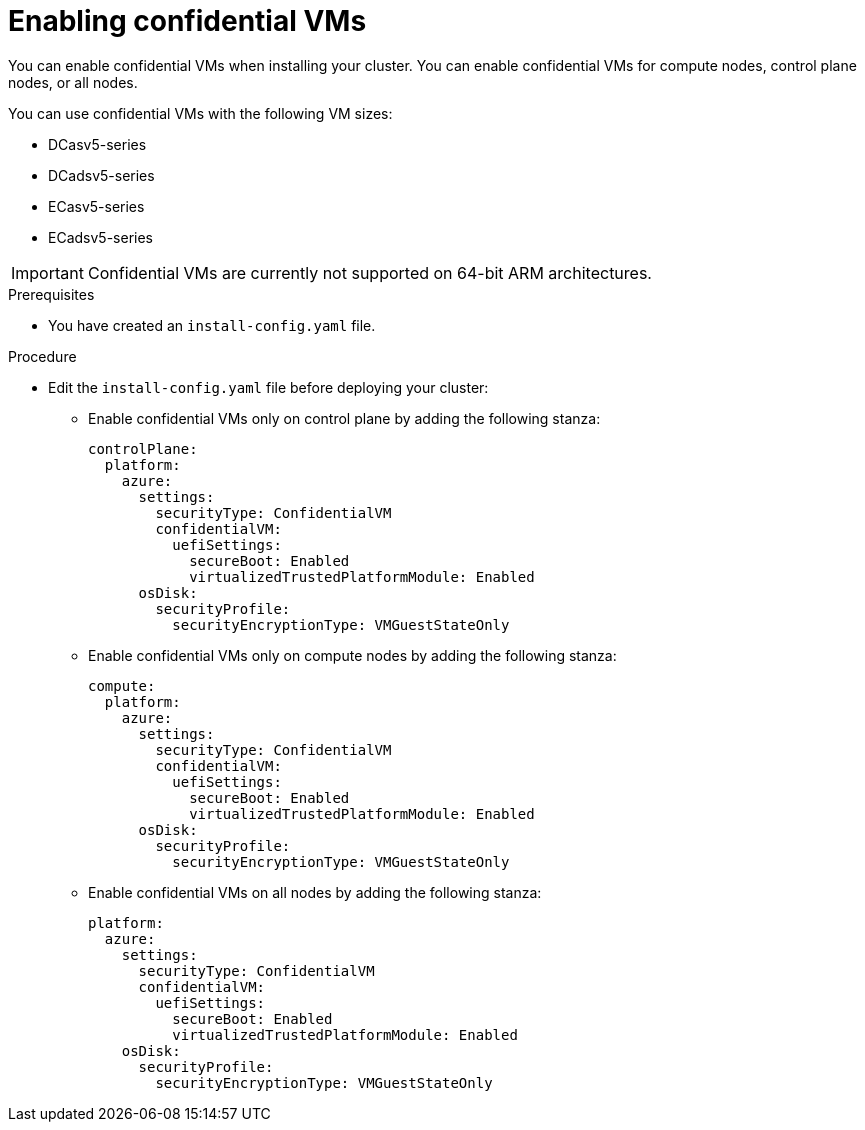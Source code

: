 // Module included in the following assemblies:
//
// * installing/installing_azure/installing-azure-network-customizations

:_mod-docs-content-type: PROCEDURE
[id="installation-azure-confidential-vms_{context}"]
= Enabling confidential VMs

You can enable confidential VMs when installing your cluster. You can enable confidential VMs for compute nodes, control plane nodes, or all nodes.

//commenting out the second encryption option until https://issues.redhat.com/browse/OCPBUGS-18379 is resolved
////
Confidential VMs can operate in two modes:

* Only encrypting the virtual machine guest state storage, which contains the security state of the virtual machine
* Encrypting the virtual machine guest state storage and the operating system storage

If you encrypt the operating system storage, you can use a platform-managed encryption key or a key you manage.
////

You can use confidential VMs with the following VM sizes:

* DCasv5-series
* DCadsv5-series
* ECasv5-series
* ECadsv5-series

[IMPORTANT]
====
Confidential VMs are currently not supported on 64-bit ARM architectures.
====

.Prerequisites
* You have created an `install-config.yaml` file.

.Procedure

* Edit the `install-config.yaml` file before deploying your cluster:

** Enable confidential VMs only on control plane by adding the following stanza:
+
[source,yaml]
----
controlPlane:
  platform:
    azure:
      settings:
        securityType: ConfidentialVM
        confidentialVM:
          uefiSettings:
            secureBoot: Enabled
            virtualizedTrustedPlatformModule: Enabled
      osDisk:
        securityProfile:
          securityEncryptionType: VMGuestStateOnly
----

**  Enable confidential VMs only on compute nodes by adding the following stanza:
+
[source,yaml]
----
compute:
  platform:
    azure:
      settings:
        securityType: ConfidentialVM
        confidentialVM:
          uefiSettings:
            secureBoot: Enabled
            virtualizedTrustedPlatformModule: Enabled
      osDisk:
        securityProfile:
          securityEncryptionType: VMGuestStateOnly
----

**  Enable confidential VMs on all nodes by adding the following stanza:
+

[source,yaml]
----
platform:
  azure:
    settings:
      securityType: ConfidentialVM
      confidentialVM:
        uefiSettings:
          secureBoot: Enabled
          virtualizedTrustedPlatformModule: Enabled
    osDisk:
      securityProfile:
        securityEncryptionType: VMGuestStateOnly
----